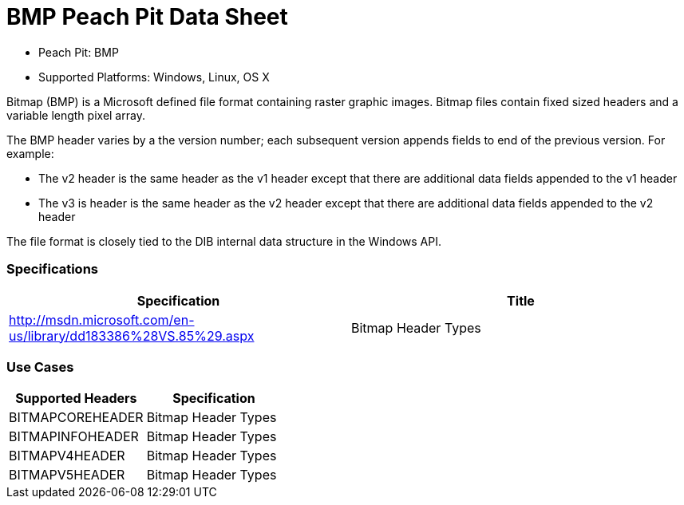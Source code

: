 :Doctitle: BMP Peach Pit Data Sheet
:Description: BMP Image Format

 * Peach Pit: BMP
 * Supported Platforms: Windows, Linux, OS X

Bitmap (BMP) is a Microsoft defined file format containing raster graphic images. 
Bitmap files contain fixed sized headers and a variable length pixel array.

The BMP header varies by a the version number; each subsequent version appends fields to end of the previous version. For example:  

* The v2 header is the same header as the v1 header except that there are additional data fields appended to the v1 header 
* The v3 is header is the same header as the v2 header except that there are additional data fields appended to the v2 header 

The file format is closely tied to the DIB internal data structure in the Windows API.

=== Specifications


[options="header"]
|========
|Specification | Title
|http://msdn.microsoft.com/en-us/library/dd183386%28VS.85%29.aspx | Bitmap Header Types
|========

=== Use Cases


[options="header"]
|========
|Supported Headers | Specification
|BITMAPCOREHEADER | Bitmap Header Types
|BITMAPINFOHEADER | Bitmap Header Types
|BITMAPV4HEADER | Bitmap Header Types
|BITMAPV5HEADER | Bitmap Header Types
|========

